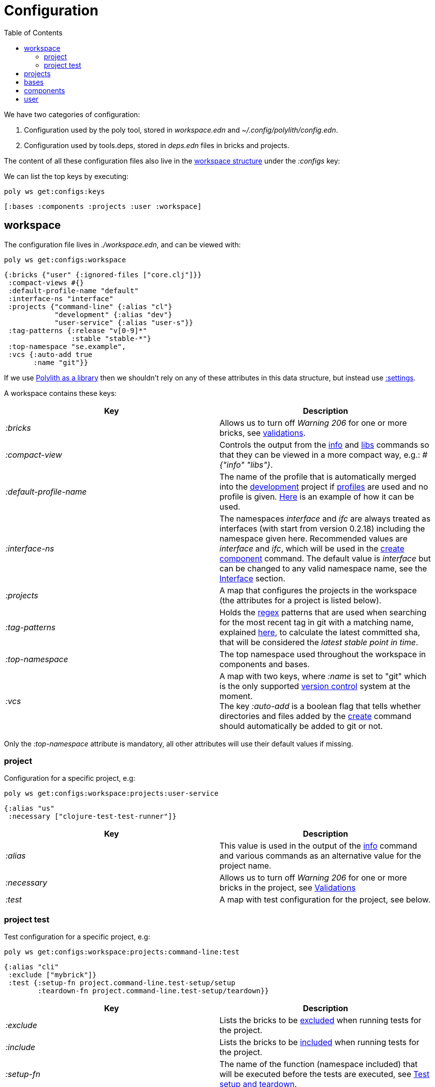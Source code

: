 = Configuration
:toc:

We have two categories of configuration:

1. Configuration used by the poly tool, stored in _workspace.edn_ and _~/.config/polylith/config.edn_.
2. Configuration used by tools.deps, stored in _deps.edn_ files in bricks and projects.

The content of all these configuration files also live in the xref:workspace-structure.adoc[workspace structure] under the _:configs_ key:

We can list the top keys by executing:

[source,shell]
----
poly ws get:configs:keys
----

[source,shell]
----
[:bases :components :projects :user :workspace]
----

== workspace

The configuration file lives in _./workspace.edn_, and can be viewed with:

[source,shell]
----
poly ws get:configs:workspace
----

[source,clojure]
----
{:bricks {"user" {:ignored-files ["core.clj"]}}
 :compact-views #{}
 :default-profile-name "default"
 :interface-ns "interface"
 :projects {"command-line" {:alias "cl"}
            "development" {:alias "dev"}
            "user-service" {:alias "user-s"}}
 :tag-patterns {:release "v[0-9]*"
                :stable "stable-*"}
 :top-namespace "se.example",
 :vcs {:auto-add true
       :name "git"}}
----

If we use xref:install.adoc#polylith-as-a-library[Polylith as a library] then we shouldn't rely on any of these attributes in this data structure, but instead use xref:workspace-structure.adoc#_settings[:settings].

A workspace contains these keys:

|===
| Key | Description

| _:bricks_ | Allows us to turn off _Warning 206_ for one or more bricks, see xref:validations.adoc[validations].
| _:compact-view_ | Controls the output from the xref:commands#info[info] and xref:commands.adoc#libs[libs] commands so that they can be viewed in a more compact way, e.g.: _#{"info" "libs"}_.
| _:default-profile-name_ | The name of the profile that is automatically merged into the xref:development.adoc[development] project if xref:profile.adoc[profiles] are used and no profile is given. https://github.com/polyfy/polylith/blob/a4d9d2f3e50a2b76f36ed75c4a7ba7aa9a7b0db6/examples/doc-example/deps.edn#L14-L15[Here] is an example of how it can be used.
| _:interface-ns_ | The namespaces _interface_ and _ifc_ are always treated as interfaces (with start from version 0.2.18) including the namespace given here. Recommended values are _interface_ and _ifc_, which will be used in the xref:create-component[create component] command.
The default value is _interface_ but can be changed to any valid namespace name, see the xref:interface.adoc[Interface] section.
| _:projects_ | A map that configures the projects in the workspace (the attributes for a project is listed below).
| _:tag-patterns_ | Holds the https://docs.oracle.com/javase/8/docs/api/java/util/regex/Pattern.html[regex] patterns that are used when searching for the most recent tag in git with a matching name, explained xref:tagging.adoc[here], to calculate the latest committed sha, that will be considered the _latest stable point in time_.
| _:top-namespace_ | The top namespace used throughout the workspace in components and bases.
| _:vcs_ | A map with two keys, where _:name_ is set to "git" which is the only supported https://en.wikipedia.org/wiki/Version_control[version control] system at the moment. +
The key _:auto-add_ is a boolean flag that tells whether directories and files added by the xref:commands#create[create] command should automatically be added to git or not.
|===

Only the _:top-namespace_ attribute is mandatory, all other attributes will use their default values if missing.

=== project

Configuration for a specific project, e.g:

[source,shell]
----
poly ws get:configs:workspace:projects:user-service
----

[source,clojure]
----
{:alias "us"
 :necessary ["clojure-test-test-runner"]}
----

|===
| Key | Description

| _:alias_ | This value is used in the output of the xref:commands.adoc#info[info] command and various commands as an alternative value for the project name.
| _:necessary_ | Allows us to turn off _Warning 206_ for one or more bricks in the project, see xref:validations.adoc[Validations]
| _:test_ | A map with test configuration for the project, see below.
|===

=== project test

Test configuration for a specific project, e.g:

[source,shell]
----
poly ws get:configs:workspace:projects:command-line:test
----

[source,clojure]
----
{:alias "cli"
 :exclude ["mybrick"]}
 :test {:setup-fn project.command-line.test-setup/setup
        :teardown-fn project.command-line.test-setup/teardown}}
----

|===
| Key | Description

| _:exclude_ | Lists the bricks to be xref:testing.adoc#include-exclude[excluded] when running tests for the project.
| _:include_ | Lists the bricks to be xref:testing#include-exclude[included] when running tests for the project.
| _:setup-fn_ | The name of the function (namespace included) that will be executed before the tests are executed, see xref:testing#setup-and-teardown[Test setup and teardown].
| _:teardown-fn_ | The name of the function (namespace included) that will be executed after the tests have been executed, see see xref:testing#setup-and-teardown[Test setup and teardown].
|===

== projects

Each project has its own _deps.edn_ configuration file. The xref:development.adoc[development] config file lives in _./deps.edn_, while other xref:project.adoc[projects] have them in e.g. _projects/myproject/deps.edn_.

The content of a configuration file can be viewed with e.g.:

[source,shell]
----
poly ws get:configs:projects:command-line
----

[source,clojure]
----
{:config {:aliases {:test {:extra-deps {}, :extra-paths ["test"]},
                    :uberjar {:main se.example.cli.core}},
          :deps {org.apache.logging.log4j/log4j-core {:mvn/version "2.13.3"},
                 org.apache.logging.log4j/log4j-slf4j-impl {:mvn/version "2.13.3"},
                 org.clojure/clojure {:mvn/version "1.11.1"},
                 poly/cli {:local/root "../../bases/cli"},
                 poly/user-remote {:local/root "../../components/user-remote"}}},
 :name "command-line",
 :type :project}
----

|===
| Key | Description

| _:config_ | The content of _deps.edn_.
| _:name_ | The project name.
| _:type_ | The type of configuration, set to _:project_ for projects.
|===

== bases

Each xref:base.adoc[base] has its own _deps.edn_ configuration file that lives in e.g. _bases/mybase/deps.edn_.

The content of a configuration file can be viewed with e.g.:

[source,shell]
----
poly ws get:configs:bases:cli
----

[source,clojure]
----
{:config {:aliases {:test {:extra-deps {}
                           :extra-paths ["test"]}}
          :deps {}
          :paths ["src" "resources"]}
 :name "cli"
 :type :base}
----

|===
| Key | Description

| _:config_ | The content of _deps.edn_.
| _:name_ | The base name.
| _:type_ | The type of configuration, set to _:base_ for bases.
|===

== components

Each xref:component.adoc[component] has its own _deps.edn_ configuration file that lives in e.g. _components/mycomponent/deps.edn_.

The content of a configuration file can be viewed with e.g.:

[source,shell]
----
poly ws get:configs:components:user
----

[source,clojure]
----
{:config {:aliases {:test {:extra-deps {}
                           :extra-paths ["test"]}}
          :deps {}
          :paths ["src" "resources"]}
 :name "user"
 :type :component}
----

|===
| Key | Description

| _:config_ | The content of _deps.edn_.
| _:name_ | The component name.
| _:type_ | The type of configuration, set to _:component_ for components.
|===

== user

Settings that are unique per developer/user and are stored in _~/.config/polylith/config.edn_. If you started using the _poly_ tool from version _0.2.14_ or earlier, then the settings may be stored in _~/.polylith/config.edn_:

The content of the file can be viewed with:

[source,shell]
----
poly ws get:configs:user
----

[source,clojure]
----
{:color-mode "dark"
 :empty-character "."
 :thousand-separator ","}
----

|===
| Key | Description

| _:color-mode_ | Defaults to "none" on Windows, and to "dark" on other operating systems. Valid values are "none", "light" and "dark", see the xref:colors.adoc[Colors] section. Can be overridden, e.g.: `poly info color-mode:none`.
| _:empty-character_ | Set to "." by default, and is used in the output from the xref:commands.adoc#deps[deps] and xref:commands.adoc#libs[libs] commands.
| _:thousand-separator_ | Set to "," by default. Used in the output from `poly info :loc` when showing number of rows.
| _:m2-dir_ | If omitted, the _.m2_ directory will be set to _USER-HOME/.m2_. Used by the _libs_ command to calculate file sizes (KB).
|===

If _~/.config/polylith/config.edn_ doesn't exist, it will be created the first time the xref:create-workspace[create workspace] command is executed.

